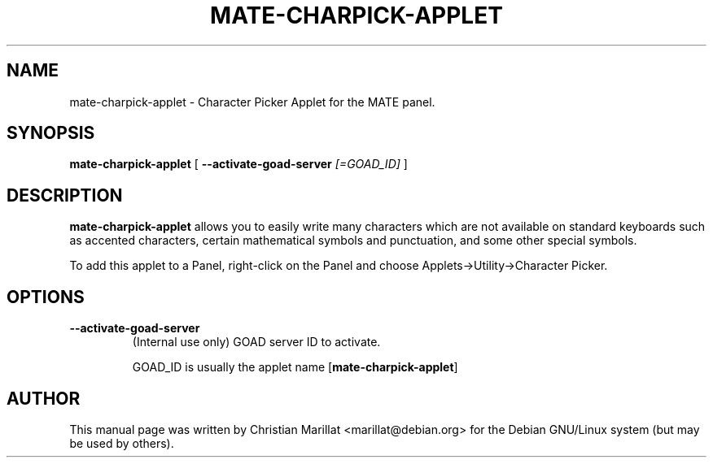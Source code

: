 .\" Man page for mate-charpick-applet.
.TH "MATE-CHARPICK-APPLET" "1" "10 februar 2012" "" ""
.SH NAME
mate-charpick-applet \- Character Picker Applet for the MATE panel.
.SH SYNOPSIS

\fBmate-charpick-applet\fR [ \fB--activate-goad-server \fI[=GOAD_ID] \fB\fR ]

.SH "DESCRIPTION"
.PP
\fBmate-charpick-applet\fR allows you to easily write many
characters which are not available on standard keyboards such as
accented characters, certain mathematical symbols and punctuation,
and some other special symbols.
.PP
To add this applet to a Panel, right-click on the Panel and
choose Applets->Utility->Character Picker.
.SH "OPTIONS"
.TP
\fB--activate-goad-server\fR
(Internal use only) GOAD server ID to activate.

GOAD_ID is usually the applet name [\fBmate-charpick-applet\fR]
.SH "AUTHOR"
.PP
This manual page was written by Christian Marillat <marillat@debian.org> for
the Debian GNU/Linux system (but may be used by others).

